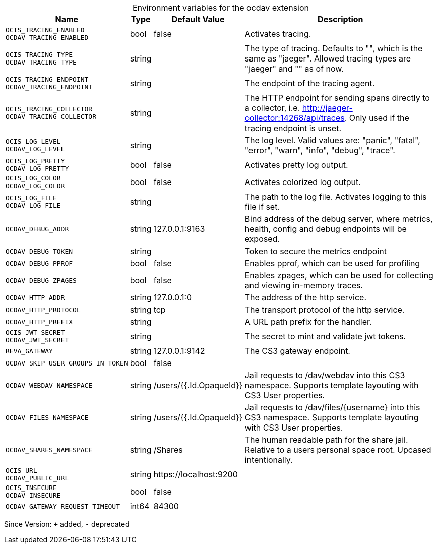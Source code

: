 [caption=]
.Environment variables for the ocdav extension
[width="100%",cols="~,~,~,~",options="header"]
|===
| Name
| Type
| Default Value
| Description

|`OCIS_TRACING_ENABLED` +
`OCDAV_TRACING_ENABLED`
| bool
| false
| Activates tracing.

|`OCIS_TRACING_TYPE` +
`OCDAV_TRACING_TYPE`
| string
| 
| The type of tracing. Defaults to "", which is the same as "jaeger". Allowed tracing types are "jaeger" and "" as of now.

|`OCIS_TRACING_ENDPOINT` +
`OCDAV_TRACING_ENDPOINT`
| string
| 
| The endpoint of the tracing agent.

|`OCIS_TRACING_COLLECTOR` +
`OCDAV_TRACING_COLLECTOR`
| string
| 
| The HTTP endpoint for sending spans directly to a collector, i.e. http://jaeger-collector:14268/api/traces. Only used if the tracing endpoint is unset.

|`OCIS_LOG_LEVEL` +
`OCDAV_LOG_LEVEL`
| string
| 
| The log level. Valid values are: "panic", "fatal", "error", "warn", "info", "debug", "trace".

|`OCIS_LOG_PRETTY` +
`OCDAV_LOG_PRETTY`
| bool
| false
| Activates pretty log output.

|`OCIS_LOG_COLOR` +
`OCDAV_LOG_COLOR`
| bool
| false
| Activates colorized log output.

|`OCIS_LOG_FILE` +
`OCDAV_LOG_FILE`
| string
| 
| The path to the log file. Activates logging to this file if set.

|`OCDAV_DEBUG_ADDR`
| string
| 127.0.0.1:9163
| Bind address of the debug server, where metrics, health, config and debug endpoints will be exposed.

|`OCDAV_DEBUG_TOKEN`
| string
| 
| Token to secure the metrics endpoint

|`OCDAV_DEBUG_PPROF`
| bool
| false
| Enables pprof, which can be used for profiling

|`OCDAV_DEBUG_ZPAGES`
| bool
| false
| Enables zpages, which can be used for collecting and viewing in-memory traces.

|`OCDAV_HTTP_ADDR`
| string
| 127.0.0.1:0
| The address of the http service.

|`OCDAV_HTTP_PROTOCOL`
| string
| tcp
| The transport protocol of the http service.

|`OCDAV_HTTP_PREFIX`
| string
| 
| A URL path prefix for the handler.

|`OCIS_JWT_SECRET` +
`OCDAV_JWT_SECRET`
| string
| 
| The secret to mint and validate jwt tokens.

|`REVA_GATEWAY`
| string
| 127.0.0.1:9142
| The CS3 gateway endpoint.

|`OCDAV_SKIP_USER_GROUPS_IN_TOKEN`
| bool
| false
| 

|`OCDAV_WEBDAV_NAMESPACE`
| string
| /users/{{.Id.OpaqueId}}
| Jail requests to /dav/webdav into this CS3 namespace. Supports template layouting with CS3 User properties.

|`OCDAV_FILES_NAMESPACE`
| string
| /users/{{.Id.OpaqueId}}
| Jail requests to /dav/files/{username} into this CS3 namespace. Supports template layouting with CS3 User properties.

|`OCDAV_SHARES_NAMESPACE`
| string
| /Shares
| The human readable path for the share jail. Relative to a users personal space root. Upcased intentionally.

|`OCIS_URL` +
`OCDAV_PUBLIC_URL`
| string
| \https://localhost:9200
| 

|`OCIS_INSECURE` +
`OCDAV_INSECURE`
| bool
| false
| 

|`OCDAV_GATEWAY_REQUEST_TIMEOUT`
| int64
| 84300
| 
|===

Since Version: `+` added, `-` deprecated
